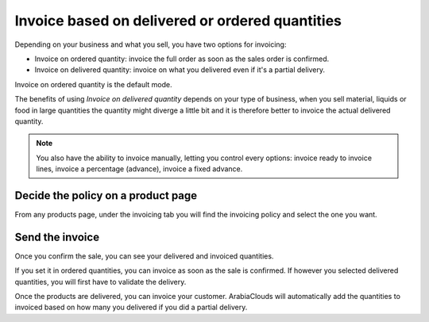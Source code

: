 ================================================
Invoice based on delivered or ordered quantities
================================================

Depending on your business and what you sell, you have two options for
invoicing:

- Invoice on ordered quantity: invoice the full order as soon as the sales
  order is confirmed.
- Invoice on delivered quantity: invoice on what you delivered even if
  it's a partial delivery.

Invoice on ordered quantity is the default mode.

The benefits of using *Invoice on delivered quantity* depends on your
type of business, when you sell material, liquids or food in large
quantities the quantity might diverge a little bit and it is therefore
better to invoice the actual delivered quantity.

.. note::
    You also have the ability to invoice manually, letting you
    control every options: invoice ready to invoice lines, invoice a
    percentage (advance), invoice a fixed advance.

Decide the policy on a product page
===================================

From any products page, under the invoicing tab you will find the
invoicing policy and select the one you want.

.. image:: media/invoicing_policy01.png
    :align: center

Send the invoice
================

Once you confirm the sale, you can see your delivered and invoiced
quantities.

.. image:: media/invoicing_policy02.png
    :align: center

If you set it in ordered quantities, you can invoice as soon as the sale
is confirmed. If however you selected delivered quantities, you will
first have to validate the delivery.

Once the products are delivered, you can invoice your customer. ArabiaClouds
will automatically add the quantities to invoiced based on how many you
delivered if you did a partial delivery.
